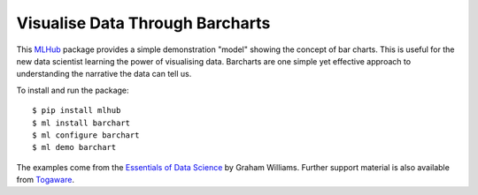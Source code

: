================================
Visualise Data Through Barcharts
================================

This `MLHub`_ package provides a simple demonstration "model" showing
the concept of bar charts. This is useful for the new data scientist
learning the power of visualising data. Barcharts are one simple yet
effective approach to understanding the narrative the data can tell
us.

To install and run the package::

  $ pip install mlhub
  $ ml install barchart
  $ ml configure barchart
  $ ml demo barchart

The examples come from the `Essentials of Data Science`_ by Graham
Williams. Further support
material is also available from `Togaware`_.

.. _`MLHub`: https://mlhub.ai
.. _`Essentials of Data Science`: https://bit.ly/essentials_data_science
.. _`Togaware`: https://essentials.togaware.com
